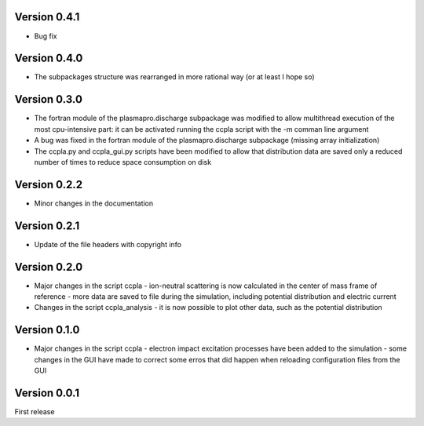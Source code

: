 =============
Version 0.4.1
=============

* Bug fix

=============
Version 0.4.0
=============

* The subpackages structure was rearranged in more rational way (or at least I hope so)

=============
Version 0.3.0
=============

* The fortran module of the plasmapro.discharge subpackage was modified to allow multithread execution
  of the most cpu-intensive part:
  it can be activated running the ccpla script with the -m comman line argument

* A bug was fixed in the fortran module of the plasmapro.discharge subpackage (missing array initialization)

* The ccpla.py and ccpla_gui.py scripts have been modified to allow that distribution data are saved only a reduced
  number of times to reduce space consumption on disk

=============
Version 0.2.2
=============

* Minor changes in the documentation

=============
Version 0.2.1
=============

* Update of the file headers with copyright info

=============
Version 0.2.0
=============

* Major changes in the script ccpla
  - ion-neutral scattering is now calculated in the center of mass frame of reference
  - more data are saved to file during the simulation, including potential distribution and electric current

* Changes in the script ccpla_analysis
  - it is now possible to plot other data, such as the  potential distribution
 
=============
Version 0.1.0
=============

* Major changes in the script ccpla
  - electron impact excitation processes have been added to the simulation
  - some changes in the GUI have made to correct some erros that did happen when reloading configuration files from the GUI  

=============
Version 0.0.1
=============

First release
